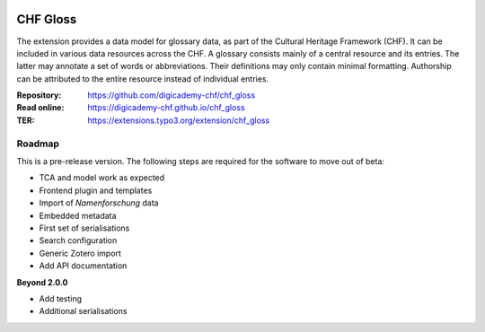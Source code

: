 ..  image:: https://img.shields.io/badge/PHP-8.2/8.3-blue.svg
    :alt: PHP 8.2/8.3
    :target: https://www.php.net/downloads

..  image:: https://img.shields.io/badge/TYPO3-13-orange.svg
    :alt: TYPO3 13
    :target: https://get.typo3.org/version/13

..  image:: https://img.shields.io/badge/License-GPLv3-blue.svg
    :alt: License: GPL v3
    :target: https://www.gnu.org/licenses/gpl-3.0

=========
CHF Gloss
=========

The extension provides a data model for glossary data, as part of the Cultural
Heritage Framework (CHF). It can be included in various data resources across
the CHF. A glossary consists mainly of a central resource and its entries. The
latter may annotate a set of words or abbreviations. Their definitions may
only contain minimal formatting. Authorship can be attributed to the entire
resource instead of individual entries.

:Repository:  https://github.com/digicademy-chf/chf_gloss
:Read online: https://digicademy-chf.github.io/chf_gloss
:TER:         https://extensions.typo3.org/extension/chf_gloss

Roadmap
=======

This is a pre-release version. The following steps are required for the software to move out of beta:

- TCA and model work as expected
- Frontend plugin and templates
- Import of *Namenforschung* data
- Embedded metadata
- First set of serialisations
- Search configuration
- Generic Zotero import
- Add API documentation

**Beyond 2.0.0**

- Add testing
- Additional serialisations
